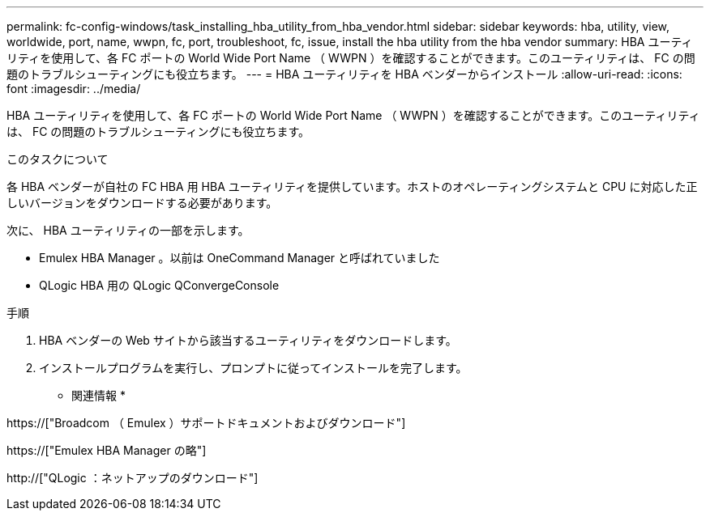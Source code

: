 ---
permalink: fc-config-windows/task_installing_hba_utility_from_hba_vendor.html 
sidebar: sidebar 
keywords: hba, utility, view, worldwide, port, name, wwpn, fc, port, troubleshoot, fc, issue, install the hba utility from the hba vendor 
summary: HBA ユーティリティを使用して、各 FC ポートの World Wide Port Name （ WWPN ）を確認することができます。このユーティリティは、 FC の問題のトラブルシューティングにも役立ちます。 
---
= HBA ユーティリティを HBA ベンダーからインストール
:allow-uri-read: 
:icons: font
:imagesdir: ../media/


[role="lead"]
HBA ユーティリティを使用して、各 FC ポートの World Wide Port Name （ WWPN ）を確認することができます。このユーティリティは、 FC の問題のトラブルシューティングにも役立ちます。

.このタスクについて
各 HBA ベンダーが自社の FC HBA 用 HBA ユーティリティを提供しています。ホストのオペレーティングシステムと CPU に対応した正しいバージョンをダウンロードする必要があります。

次に、 HBA ユーティリティの一部を示します。

* Emulex HBA Manager 。以前は OneCommand Manager と呼ばれていました
* QLogic HBA 用の QLogic QConvergeConsole


.手順
. HBA ベンダーの Web サイトから該当するユーティリティをダウンロードします。
. インストールプログラムを実行し、プロンプトに従ってインストールを完了します。


* 関連情報 *

https://["Broadcom （ Emulex ）サポートドキュメントおよびダウンロード"]

https://["Emulex HBA Manager の略"]

http://["QLogic ：ネットアップのダウンロード"]
